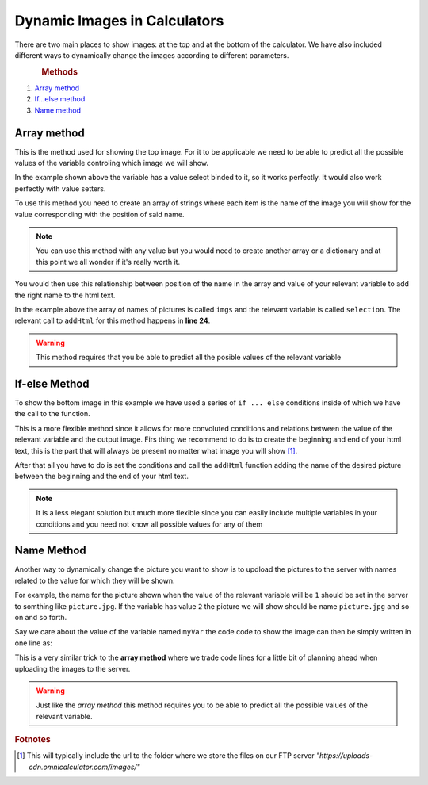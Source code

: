 .. _dynamicImg:
Dynamic Images in Calculators
=============================

There are two main places to show images: at the top and at the bottom of the calculator. We have also included different ways to dynamically change the images according to different parameters.

.. figure:: dynamicImg.png
    :scale: 70%
    :alt: Custom Image on calculator
    :align: right

.. figure:: dynamicImg.png
    :scale: 70%
    :alt: Custom Image on calculator
    :align: left

.. rubric:: Methods

#. `Array method <#array-method>`__
#. `If...else method <#if-else-method>`__
#. `Name method <#name-method>`__

Array method
------------

This is the method used for showing the top image. For it to be applicable we need to be able to predict all the possible values of the variable controling which image we will show.

.. seealso::
    Check out the resulting calculator at `Dynamic Image Array <https://bb.omnicalculator.com/#/calculators/1945>`__ on BB

In the example shown above the variable has a value select binded to it, so it works perfectly. It would also work perfectly with value setters.

To use this method you need to create an array of strings where each item is the name of the image you will show for the value corresponding with the position of said name.

.. code-block:: javascript
    :linenos:

    'use strict';
    /* 
        Create value setter and bind it
    */
    var aB = omni.createValueSelect({
        y:{"name":"Christmas","value":"0"},
        n:{"name":"Summer", "value":"1"},
        nY:{"name":"Summer Christmas", "value":"2"}
    });
    omni.onInit(function(ctx){
        ctx.bindValueSelect(aB, 'selection');
        ctx.setDefault('selection', 1);
    });
    /* 
        Let the magic start
    */
    omni.onResult(function(ctx){
        // Image on top - based on Value Select
        ctx.hideVariables('top');
        var imgs = ["summer.png",
                    "xmas.jpg",
                    "summerChristmas.jpg"
                    ];
        ctx.addHtml("<img src=https://uploads-cdn.omnicalculator.com/images/Al_docs_"+
                    imgs[ctx.getNumberValue('selection')]+">",
                    {afterVariable: 'top'}
                    ); 
    });

.. note:: 
    You can use this method with any value but you would need to create another array or a dictionary and at this point we all wonder if it's really worth it.


You would then use this relationship between position of the name in the array and value of your relevant variable to add the right name to the html text. 

In the example above the array of names of pictures is called ``imgs`` and the relevant variable is called ``selection``. The relevant call to ``addHtml`` for this method happens in **line 24**.  

.. warning:: 
    This method requires that you be able to predict all the posible values of the relevant variable

If-else Method
--------------

.. seealso::
    Check out the resulting calculator at `Dynamic Image (IF ELSE) <https://bb.omnicalculator.com/#/calculators/1950>`__ on BB

To show the bottom image in this example we have used a series of ``if ... else`` conditions inside of which we have the call to the function.

.. code-block:: javascript
    :linenos:

    'use strict';
    omni.onResult(function(ctx){
        // Image at the bottom - based on result
        var result = ctx.getNumberValue('a');
        var htmlStart = "<img src=https://uploads-cdn.omnicalculator.com/images/Al_docs_",
            htmlEnd   = ">";
        if(result < 0){
            ctx.addHtml(htmlStart+
                        "positive.png"+
                        htmlEnd
                    );
        }
        else if(result > 0){
            ctx.addHtml(htmlStart+
                        "negative.jpg"+
                        htmlEnd
                    );
        }
        else if(result === 0){
            ctx.addHtml(htmlStart+
                        "neutral.jpeg"+
                        htmlEnd
                    );
        }
    });


This is a more flexible method since it allows for more convoluted conditions and relations between the value of the relevant variable and the output image. Firs thing we recommend to do is to create the beginning and end of your html text, this is the part that will always be present no matter what image you will show [#f9]_.

After that all you have to do is set the conditions and call the ``addHtml`` function adding the name of the desired picture between the beginning and the end of your html text. 

.. note::
    It is a less elegant solution but much more flexible since you can easily include multiple variables in your conditions and you need not know all possible values for any of them

Name Method
-----------

.. seealso::
    Check out the resulting calculator at `Dynamic Image (Name Method) <https://bb.omnicalculator.com/#/calculators/1951>`__ on BB

Another way to dynamically change the picture you want to show is to updload the pictures to the server with names related to the value for which they will be shown. 

.. code-block:: javascript
    :linenos:

    'use strict';
    /* 
        Create value setter and bind it
    */
    var aB = omni.createValueSelect({
        y:{"name":"Christmas","value":"0"},
        n:{"name":"Summer", "value":"1"},
        nY:{"name":"Summer Christmas", "value":"2"}
    });
    omni.onInit(function(ctx){
        ctx.bindValueSelect(aB, 'selection');
        ctx.setDefault('selection', 1);
    });
    /* 
        Let the magic start
    */
    omni.onResult(function(ctx){
        // Image on top - based on Value Select
        ctx.hideVariables('top'); 
        ctx.addHtml("<img src=https://uploads-cdn.omnicalculator.com/images/Al_docs_header"+
                    ctx.getNumberValue('selection')+
                    ".jpg>",
                    {afterVariable: 'top'}
                    ); 
    });


For example, the name for the picture shown when the value of the relevant variable will be ``1`` should be set in the server to somthing like ``picture.jpg``. If the variable has value ``2`` the picture we will show should be name ``picture.jpg`` and so on and so forth.

Say we care about the value of the variable named ``myVar`` the code code to show the image can then be simply written in one line as:

This is a very similar trick to the **array method** where we trade code lines for a little bit of planning ahead when uploading the images to the server.

.. warning:: 
    Just like the *array method* this method requires you to be able to predict all the possible values of the relevant variable.

.. rubric:: Fotnotes

.. [#f9] This will typically include the url to the folder where we store the files on our FTP server *"https://uploads-cdn.omnicalculator.com/images/"*
